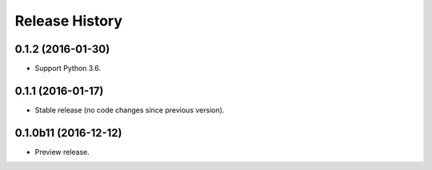 .. :changelog:

Release History
===============

0.1.2 (2016-01-30)
^^^^^^^^^^^^^^^^^^

* Support Python 3.6.

0.1.1 (2016-01-17)
^^^^^^^^^^^^^^^^^^

* Stable release (no code changes since previous version).

0.1.0b11 (2016-12-12)
^^^^^^^^^^^^^^^^^^^^^

* Preview release.
